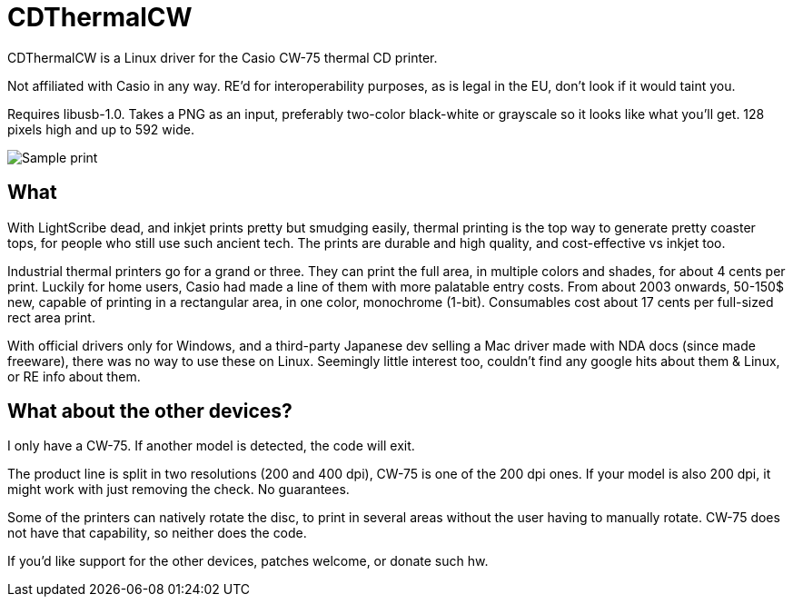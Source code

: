 CDThermalCW
===========

CDThermalCW is a Linux driver for the Casio CW-75 thermal CD printer.

Not affiliated with Casio in any way. RE'd for interoperability purposes,
as is legal in the EU, don't look if it would taint you.

Requires libusb-1.0. Takes a PNG as an input, preferably two-color black-white or
grayscale so it looks like what you'll get. 128 pixels high and up to 592 wide.

image::sample.jpg[Sample print]

What
----

With LightScribe dead, and inkjet prints pretty but smudging easily, thermal
printing is the top way to generate pretty coaster tops, for people who still
use such ancient tech. The prints are durable and high quality, and cost-effective
vs inkjet too.

Industrial thermal printers go for a grand or three. They can print the full
area, in multiple colors and shades, for about 4 cents per print. Luckily for
home users, Casio had made a line of them with more palatable entry costs.
From about 2003 onwards, 50-150$ new, capable of printing in a rectangular
area, in one color, monochrome (1-bit). Consumables cost about 17 cents per
full-sized rect area print.

With official drivers only for Windows, and a third-party Japanese dev selling
a Mac driver made with NDA docs (since made freeware), there was no way to use
these on Linux. Seemingly little interest too, couldn't find any google hits
about them & Linux, or RE info about them.

What about the other devices?
-----------------------------

I only have a CW-75. If another model is detected, the code will exit.

The product line is split in two resolutions (200 and 400 dpi), CW-75 is one of the
200 dpi ones. If your model is also 200 dpi, it might work with just removing
the check. No guarantees.

Some of the printers can natively rotate the disc, to print in several areas
without the user having to manually rotate. CW-75 does not have that capability,
so neither does the code.

If you'd like support for the other devices, patches welcome, or donate such hw.
